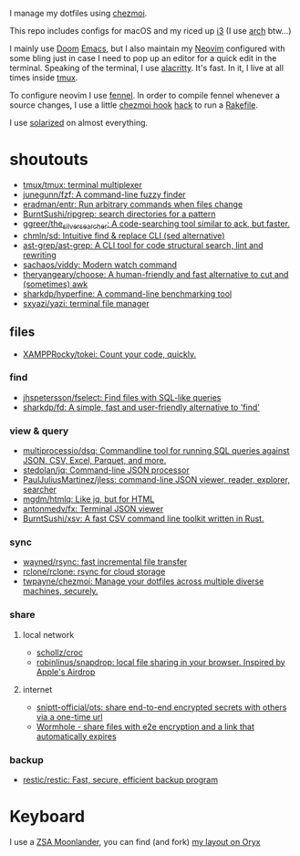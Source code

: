 I manage my dotfiles using [[https://github.com/twpayne/chezmoi][chezmoi]].

This repo includes configs for macOS and my riced up [[https://i3wm.org/][i3]] (I use [[https://archlinux.org/][arch]] btw...)

I mainly use [[https://github.com/hlissner/doom-emacs][Doom]] [[https://www.gnu.org/software/emacs/][Emacs]], but I also maintain my [[https://neovim.io/][Neovim]] configured with some
bling just in case I need to pop up an editor for a quick edit in the terminal.
Speaking of the terminal, I use [[https://github.com/alacritty/alacritty][alacritty]]. It's fast. In it, I live at all times
inside [[https://github.com/tmux/tmux][tmux]].

To configure neovim I use [[https://fennel-lang.org/][fennel]]. In order to compile fennel whenever a source
changes, I use a little [[https://www.chezmoi.io/docs/reference/#source-state-attributes][chezmoi hook]] [[https://github.com/joaofnds/dotfiles/blob/e37fdc37ed2da3f5f1c4c5972da135e4b83824dd/dot_config/nvim/run_once_after_compile_fennel.tmpl#L3][hack]] to run a [[https://github.com/joaofnds/dotfiles/blob/e37fdc37ed2da3f5f1c4c5972da135e4b83824dd/dot_config/nvim/Rakefile][Rakefile]].

I use [[https://ethanschoonover.com/solarized/][solarized]] on almost everything.

* shoutouts
- [[https://github.com/tmux/tmux][tmux/tmux: terminal multiplexer]]
- [[https://github.com/junegunn/fzf][junegunn/fzf: A command-line fuzzy finder]]
- [[https://github.com/eradman/entr][eradman/entr: Run arbitrary commands when files change]]
- [[https://github.com/BurntSushi/ripgrep][BurntSushi/ripgrep: search directories for a pattern]]
- [[https://github.com/ggreer/the_silver_searcher][ggreer/the_silver_searcher: A code-searching tool similar to ack, but faster.]]
- [[https://github.com/chmln/sd][chmln/sd: Intuitive find & replace CLI (sed alternative)]]
- [[https://github.com/ast-grep/ast-grep][ast-grep/ast-grep: A CLI tool for code structural search, lint and rewriting]]
- [[https://github.com/sachaos/viddy][sachaos/viddy: Modern watch command]]
- [[https://github.com/theryangeary/choose][theryangeary/choose: A human-friendly and fast alternative to cut and (sometimes) awk]]
- [[https://github.com/sharkdp/hyperfine][sharkdp/hyperfine: A command-line benchmarking tool]]
- [[https://github.com/sxyazi/yazi][sxyazi/yazi: terminal file manager]]

** files
- [[https://github.com/XAMPPRocky/tokei][XAMPPRocky/tokei: Count your code, quickly.]]

*** find
- [[https://github.com/jhspetersson/fselect][jhspetersson/fselect: Find files with SQL-like queries]]
- [[https://github.com/sharkdp/fd][sharkdp/fd: A simple, fast and user-friendly alternative to 'find']]

*** view & query
- [[https://github.com/multiprocessio/dsq][multiprocessio/dsq: Commandline tool for running SQL queries against JSON, CSV, Excel, Parquet, and more.]]
- [[https://github.com/stedolan/jq][stedolan/jq: Command-line JSON processor]]
- [[https://github.com/PaulJuliusMartinez/jless][PaulJuliusMartinez/jless: command-line JSON viewer, reader, explorer, searcher​]]
- [[https://github.com/mgdm/htmlq][mgdm/htmlq: Like jq, but for HTML]]
- [[https://github.com/antonmedv/fx][antonmedv/fx: Terminal JSON viewer]]
- [[https://github.com/BurntSushi/xsv][BurntSushi/xsv: A fast CSV command line toolkit written in Rust.]]

*** sync
- [[https://github.com/wayned/rsync][wayned/rsync: fast incremental file transfer]]
- [[https://github.com/rclone/rclone][rclone/rclone: rsync for cloud storage]]
- [[https://github.com/twpayne/chezmoi][twpayne/chezmoi: Manage your dotfiles across multiple diverse machines, securely.]]

*** share
**** local network
- [[https://github.com/schollz/croc][schollz/croc]]
- [[https://github.com/robinlinus/snapdrop][robinlinus/snapdrop: local file sharing in your browser. Inspired by Apple's Airdrop]]

**** internet
- [[https://github.com/sniptt-official/ots][sniptt-official/ots: share end-to-end encrypted secrets with others via a one-time url]]
- [[https://wormhole.app/][Wormhole - share files with e2e encryption and a link that automatically expires]]

*** backup
- [[https://github.com/restic/restic][restic/restic: Fast, secure, efficient backup program]]

* Keyboard
I use a [[https://www.zsa.io/moonlander][ZSA Moonlander]], you can find (and fork) [[https://configure.zsa.io/moonlander/layouts/ZQX76][my layout on Oryx]]
